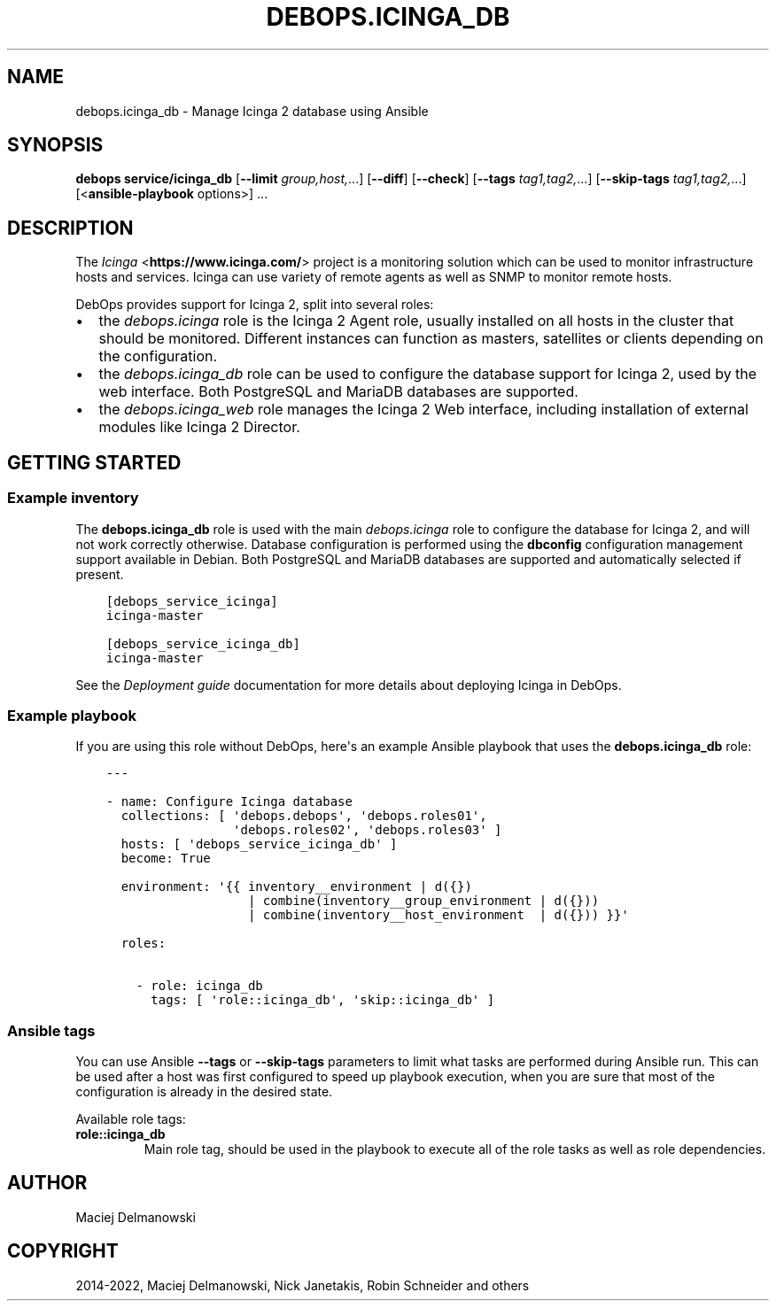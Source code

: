 .\" Man page generated from reStructuredText.
.
.
.nr rst2man-indent-level 0
.
.de1 rstReportMargin
\\$1 \\n[an-margin]
level \\n[rst2man-indent-level]
level margin: \\n[rst2man-indent\\n[rst2man-indent-level]]
-
\\n[rst2man-indent0]
\\n[rst2man-indent1]
\\n[rst2man-indent2]
..
.de1 INDENT
.\" .rstReportMargin pre:
. RS \\$1
. nr rst2man-indent\\n[rst2man-indent-level] \\n[an-margin]
. nr rst2man-indent-level +1
.\" .rstReportMargin post:
..
.de UNINDENT
. RE
.\" indent \\n[an-margin]
.\" old: \\n[rst2man-indent\\n[rst2man-indent-level]]
.nr rst2man-indent-level -1
.\" new: \\n[rst2man-indent\\n[rst2man-indent-level]]
.in \\n[rst2man-indent\\n[rst2man-indent-level]]u
..
.TH "DEBOPS.ICINGA_DB" "5" "Nov 29, 2023" "v2.2.11" "DebOps"
.SH NAME
debops.icinga_db \- Manage Icinga 2 database using Ansible
.SH SYNOPSIS
.sp
\fBdebops service/icinga_db\fP [\fB\-\-limit\fP \fIgroup,host,\fP\&...] [\fB\-\-diff\fP] [\fB\-\-check\fP] [\fB\-\-tags\fP \fItag1,tag2,\fP\&...] [\fB\-\-skip\-tags\fP \fItag1,tag2,\fP\&...] [<\fBansible\-playbook\fP options>] ...
.SH DESCRIPTION
.sp
The \fI\%Icinga\fP <\fBhttps://www.icinga.com/\fP> project is a monitoring solution which can be used to monitor
infrastructure hosts and services. Icinga can use variety of remote agents as
well as SNMP to monitor remote hosts.
.sp
DebOps provides support for Icinga 2, split into several roles:
.INDENT 0.0
.IP \(bu 2
the \fI\%debops.icinga\fP role is the Icinga 2 Agent role, usually installed
on all hosts in the cluster that should be monitored. Different instances can
function as masters, satellites or clients depending on the configuration.
.IP \(bu 2
the \fI\%debops.icinga_db\fP role can be used to configure the database
support for Icinga 2, used by the web interface. Both PostgreSQL and MariaDB
databases are supported.
.IP \(bu 2
the \fI\%debops.icinga_web\fP role manages the Icinga 2 Web interface,
including installation of external modules like Icinga 2 Director.
.UNINDENT
.SH GETTING STARTED
.SS Example inventory
.sp
The \fBdebops.icinga_db\fP role is used with the main \fI\%debops.icinga\fP role
to configure the database for Icinga 2, and will not work correctly otherwise.
Database configuration is performed using the \fBdbconfig\fP configuration
management support available in Debian.  Both PostgreSQL and MariaDB databases
are supported and automatically selected if present.
.INDENT 0.0
.INDENT 3.5
.sp
.nf
.ft C
[debops_service_icinga]
icinga\-master

[debops_service_icinga_db]
icinga\-master
.ft P
.fi
.UNINDENT
.UNINDENT
.sp
See the \fI\%Deployment guide\fP documentation for more details about
deploying Icinga in DebOps.
.SS Example playbook
.sp
If you are using this role without DebOps, here\(aqs an example Ansible playbook
that uses the \fBdebops.icinga_db\fP role:
.INDENT 0.0
.INDENT 3.5
.sp
.nf
.ft C
\-\-\-

\- name: Configure Icinga database
  collections: [ \(aqdebops.debops\(aq, \(aqdebops.roles01\(aq,
                 \(aqdebops.roles02\(aq, \(aqdebops.roles03\(aq ]
  hosts: [ \(aqdebops_service_icinga_db\(aq ]
  become: True

  environment: \(aq{{ inventory__environment | d({})
                   | combine(inventory__group_environment | d({}))
                   | combine(inventory__host_environment  | d({})) }}\(aq

  roles:

    \- role: icinga_db
      tags: [ \(aqrole::icinga_db\(aq, \(aqskip::icinga_db\(aq ]

.ft P
.fi
.UNINDENT
.UNINDENT
.SS Ansible tags
.sp
You can use Ansible \fB\-\-tags\fP or \fB\-\-skip\-tags\fP parameters to limit what
tasks are performed during Ansible run. This can be used after a host was first
configured to speed up playbook execution, when you are sure that most of the
configuration is already in the desired state.
.sp
Available role tags:
.INDENT 0.0
.TP
.B \fBrole::icinga_db\fP
Main role tag, should be used in the playbook to execute all of the role
tasks as well as role dependencies.
.UNINDENT
.SH AUTHOR
Maciej Delmanowski
.SH COPYRIGHT
2014-2022, Maciej Delmanowski, Nick Janetakis, Robin Schneider and others
.\" Generated by docutils manpage writer.
.
